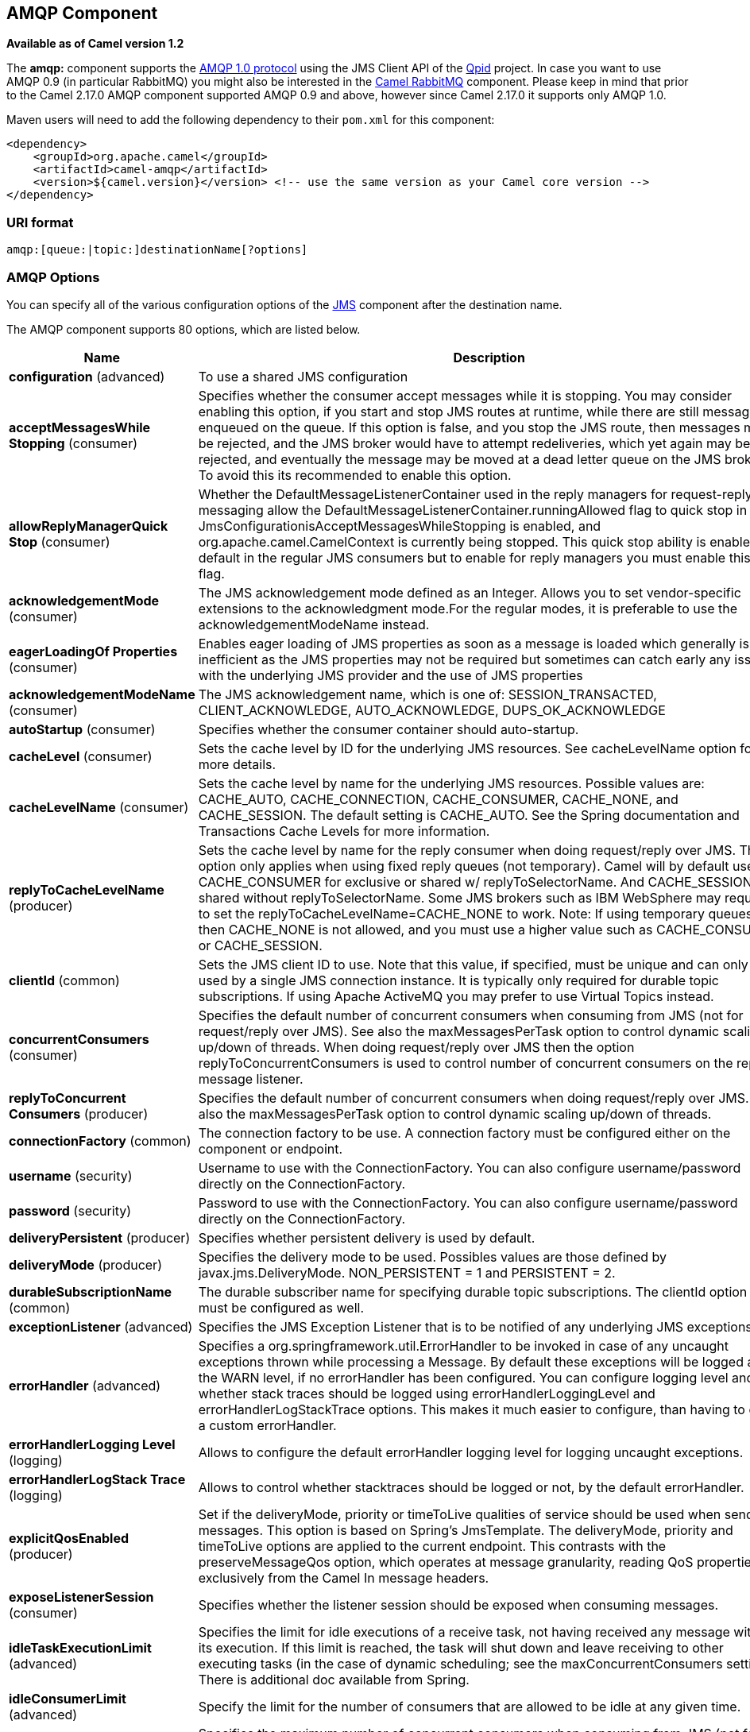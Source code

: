 [[amqp-component]]
== AMQP Component

*Available as of Camel version 1.2*

The *amqp:* component supports the http://www.amqp.org/[AMQP 1.0
protocol] using the JMS Client API of the http://qpid.apache.org/[Qpid]
project. In case you want to use AMQP 0.9 (in particular RabbitMQ) you
might also be interested in the <<rabbitmq-component,Camel RabbitMQ>>
component. Please keep in mind that prior to the Camel 2.17.0 AMQP
component supported AMQP 0.9 and above, however since Camel 2.17.0 it
supports only AMQP 1.0.

Maven users will need to add the following dependency to their `pom.xml`
for this component:

[source,xml]
----
<dependency>
    <groupId>org.apache.camel</groupId>
    <artifactId>camel-amqp</artifactId>
    <version>${camel.version}</version> <!-- use the same version as your Camel core version -->
</dependency>
----

### URI format

[source,java]
----
amqp:[queue:|topic:]destinationName[?options]
----

### AMQP Options

You can specify all of the various configuration options of the
link:../../../../camel-jms/src/main/docs/readme.html[JMS] component after the destination name.




// component options: START
The AMQP component supports 80 options, which are listed below.



[width="100%",cols="2,5,^1,2",options="header"]
|===
| Name | Description | Default | Type
| *configuration* (advanced) | To use a shared JMS configuration |  | JmsConfiguration
| *acceptMessagesWhile Stopping* (consumer) | Specifies whether the consumer accept messages while it is stopping. You may consider enabling this option, if you start and stop JMS routes at runtime, while there are still messages enqueued on the queue. If this option is false, and you stop the JMS route, then messages may be rejected, and the JMS broker would have to attempt redeliveries, which yet again may be rejected, and eventually the message may be moved at a dead letter queue on the JMS broker. To avoid this its recommended to enable this option. | false | boolean
| *allowReplyManagerQuick Stop* (consumer) | Whether the DefaultMessageListenerContainer used in the reply managers for request-reply messaging allow the DefaultMessageListenerContainer.runningAllowed flag to quick stop in case JmsConfigurationisAcceptMessagesWhileStopping is enabled, and org.apache.camel.CamelContext is currently being stopped. This quick stop ability is enabled by default in the regular JMS consumers but to enable for reply managers you must enable this flag. | false | boolean
| *acknowledgementMode* (consumer) | The JMS acknowledgement mode defined as an Integer. Allows you to set vendor-specific extensions to the acknowledgment mode.For the regular modes, it is preferable to use the acknowledgementModeName instead. |  | int
| *eagerLoadingOf Properties* (consumer) | Enables eager loading of JMS properties as soon as a message is loaded which generally is inefficient as the JMS properties may not be required but sometimes can catch early any issues with the underlying JMS provider and the use of JMS properties | false | boolean
| *acknowledgementModeName* (consumer) | The JMS acknowledgement name, which is one of: SESSION_TRANSACTED, CLIENT_ACKNOWLEDGE, AUTO_ACKNOWLEDGE, DUPS_OK_ACKNOWLEDGE | AUTO_ ACKNOWLEDGE | String
| *autoStartup* (consumer) | Specifies whether the consumer container should auto-startup. | true | boolean
| *cacheLevel* (consumer) | Sets the cache level by ID for the underlying JMS resources. See cacheLevelName option for more details. |  | int
| *cacheLevelName* (consumer) | Sets the cache level by name for the underlying JMS resources. Possible values are: CACHE_AUTO, CACHE_CONNECTION, CACHE_CONSUMER, CACHE_NONE, and CACHE_SESSION. The default setting is CACHE_AUTO. See the Spring documentation and Transactions Cache Levels for more information. | CACHE_AUTO | String
| *replyToCacheLevelName* (producer) | Sets the cache level by name for the reply consumer when doing request/reply over JMS. This option only applies when using fixed reply queues (not temporary). Camel will by default use: CACHE_CONSUMER for exclusive or shared w/ replyToSelectorName. And CACHE_SESSION for shared without replyToSelectorName. Some JMS brokers such as IBM WebSphere may require to set the replyToCacheLevelName=CACHE_NONE to work. Note: If using temporary queues then CACHE_NONE is not allowed, and you must use a higher value such as CACHE_CONSUMER or CACHE_SESSION. |  | String
| *clientId* (common) | Sets the JMS client ID to use. Note that this value, if specified, must be unique and can only be used by a single JMS connection instance. It is typically only required for durable topic subscriptions. If using Apache ActiveMQ you may prefer to use Virtual Topics instead. |  | String
| *concurrentConsumers* (consumer) | Specifies the default number of concurrent consumers when consuming from JMS (not for request/reply over JMS). See also the maxMessagesPerTask option to control dynamic scaling up/down of threads. When doing request/reply over JMS then the option replyToConcurrentConsumers is used to control number of concurrent consumers on the reply message listener. | 1 | int
| *replyToConcurrent Consumers* (producer) | Specifies the default number of concurrent consumers when doing request/reply over JMS. See also the maxMessagesPerTask option to control dynamic scaling up/down of threads. | 1 | int
| *connectionFactory* (common) | The connection factory to be use. A connection factory must be configured either on the component or endpoint. |  | ConnectionFactory
| *username* (security) | Username to use with the ConnectionFactory. You can also configure username/password directly on the ConnectionFactory. |  | String
| *password* (security) | Password to use with the ConnectionFactory. You can also configure username/password directly on the ConnectionFactory. |  | String
| *deliveryPersistent* (producer) | Specifies whether persistent delivery is used by default. | true | boolean
| *deliveryMode* (producer) | Specifies the delivery mode to be used. Possibles values are those defined by javax.jms.DeliveryMode. NON_PERSISTENT = 1 and PERSISTENT = 2. |  | Integer
| *durableSubscriptionName* (common) | The durable subscriber name for specifying durable topic subscriptions. The clientId option must be configured as well. |  | String
| *exceptionListener* (advanced) | Specifies the JMS Exception Listener that is to be notified of any underlying JMS exceptions. |  | ExceptionListener
| *errorHandler* (advanced) | Specifies a org.springframework.util.ErrorHandler to be invoked in case of any uncaught exceptions thrown while processing a Message. By default these exceptions will be logged at the WARN level, if no errorHandler has been configured. You can configure logging level and whether stack traces should be logged using errorHandlerLoggingLevel and errorHandlerLogStackTrace options. This makes it much easier to configure, than having to code a custom errorHandler. |  | ErrorHandler
| *errorHandlerLogging Level* (logging) | Allows to configure the default errorHandler logging level for logging uncaught exceptions. | WARN | LoggingLevel
| *errorHandlerLogStack Trace* (logging) | Allows to control whether stacktraces should be logged or not, by the default errorHandler. | true | boolean
| *explicitQosEnabled* (producer) | Set if the deliveryMode, priority or timeToLive qualities of service should be used when sending messages. This option is based on Spring's JmsTemplate. The deliveryMode, priority and timeToLive options are applied to the current endpoint. This contrasts with the preserveMessageQos option, which operates at message granularity, reading QoS properties exclusively from the Camel In message headers. | false | boolean
| *exposeListenerSession* (consumer) | Specifies whether the listener session should be exposed when consuming messages. | false | boolean
| *idleTaskExecutionLimit* (advanced) | Specifies the limit for idle executions of a receive task, not having received any message within its execution. If this limit is reached, the task will shut down and leave receiving to other executing tasks (in the case of dynamic scheduling; see the maxConcurrentConsumers setting). There is additional doc available from Spring. | 1 | int
| *idleConsumerLimit* (advanced) | Specify the limit for the number of consumers that are allowed to be idle at any given time. | 1 | int
| *maxConcurrentConsumers* (consumer) | Specifies the maximum number of concurrent consumers when consuming from JMS (not for request/reply over JMS). See also the maxMessagesPerTask option to control dynamic scaling up/down of threads. When doing request/reply over JMS then the option replyToMaxConcurrentConsumers is used to control number of concurrent consumers on the reply message listener. |  | int
| *replyToMaxConcurrent Consumers* (producer) | Specifies the maximum number of concurrent consumers when using request/reply over JMS. See also the maxMessagesPerTask option to control dynamic scaling up/down of threads. |  | int
| *replyOnTimeoutToMax ConcurrentConsumers* (producer) | Specifies the maximum number of concurrent consumers for continue routing when timeout occurred when using request/reply over JMS. | 1 | int
| *maxMessagesPerTask* (advanced) | The number of messages per task. -1 is unlimited. If you use a range for concurrent consumers (eg min max), then this option can be used to set a value to eg 100 to control how fast the consumers will shrink when less work is required. | -1 | int
| *messageConverter* (advanced) | To use a custom Spring org.springframework.jms.support.converter.MessageConverter so you can be in control how to map to/from a javax.jms.Message. |  | MessageConverter
| *mapJmsMessage* (advanced) | Specifies whether Camel should auto map the received JMS message to a suited payload type, such as javax.jms.TextMessage to a String etc. | true | boolean
| *messageIdEnabled* (advanced) | When sending, specifies whether message IDs should be added. This is just an hint to the JMS broker.If the JMS provider accepts this hint, these messages must have the message ID set to null; if the provider ignores the hint, the message ID must be set to its normal unique value | true | boolean
| *messageTimestampEnabled* (advanced) | Specifies whether timestamps should be enabled by default on sending messages. This is just an hint to the JMS broker.If the JMS provider accepts this hint, these messages must have the timestamp set to zero; if the provider ignores the hint the timestamp must be set to its normal value | true | boolean
| *alwaysCopyMessage* (producer) | If true, Camel will always make a JMS message copy of the message when it is passed to the producer for sending. Copying the message is needed in some situations, such as when a replyToDestinationSelectorName is set (incidentally, Camel will set the alwaysCopyMessage option to true, if a replyToDestinationSelectorName is set) | false | boolean
| *useMessageIDAs CorrelationID* (advanced) | Specifies whether JMSMessageID should always be used as JMSCorrelationID for InOut messages. | false | boolean
| *priority* (producer) | Values greater than 1 specify the message priority when sending (where 0 is the lowest priority and 9 is the highest). The explicitQosEnabled option must also be enabled in order for this option to have any effect. | 4 | int
| *pubSubNoLocal* (advanced) | Specifies whether to inhibit the delivery of messages published by its own connection. | false | boolean
| *receiveTimeout* (advanced) | The timeout for receiving messages (in milliseconds). | 1000 | long
| *recoveryInterval* (advanced) | Specifies the interval between recovery attempts, i.e. when a connection is being refreshed, in milliseconds. The default is 5000 ms, that is, 5 seconds. | 5000 | long
| *taskExecutor* (consumer) | Allows you to specify a custom task executor for consuming messages. |  | TaskExecutor
| *timeToLive* (producer) | When sending messages, specifies the time-to-live of the message (in milliseconds). | -1 | long
| *transacted* (transaction) | Specifies whether to use transacted mode | false | boolean
| *lazyCreateTransaction Manager* (transaction) | If true, Camel will create a JmsTransactionManager, if there is no transactionManager injected when option transacted=true. | true | boolean
| *transactionManager* (transaction) | The Spring transaction manager to use. |  | PlatformTransaction Manager
| *transactionName* (transaction) | The name of the transaction to use. |  | String
| *transactionTimeout* (transaction) | The timeout value of the transaction (in seconds), if using transacted mode. | -1 | int
| *testConnectionOn Startup* (common) | Specifies whether to test the connection on startup. This ensures that when Camel starts that all the JMS consumers have a valid connection to the JMS broker. If a connection cannot be granted then Camel throws an exception on startup. This ensures that Camel is not started with failed connections. The JMS producers is tested as well. | false | boolean
| *asyncStartListener* (advanced) | Whether to startup the JmsConsumer message listener asynchronously, when starting a route. For example if a JmsConsumer cannot get a connection to a remote JMS broker, then it may block while retrying and/or failover. This will cause Camel to block while starting routes. By setting this option to true, you will let routes startup, while the JmsConsumer connects to the JMS broker using a dedicated thread in asynchronous mode. If this option is used, then beware that if the connection could not be established, then an exception is logged at WARN level, and the consumer will not be able to receive messages; You can then restart the route to retry. | false | boolean
| *asyncStopListener* (advanced) | Whether to stop the JmsConsumer message listener asynchronously, when stopping a route. | false | boolean
| *forceSendOriginal Message* (producer) | When using mapJmsMessage=false Camel will create a new JMS message to send to a new JMS destination if you touch the headers (get or set) during the route. Set this option to true to force Camel to send the original JMS message that was received. | false | boolean
| *requestTimeout* (producer) | The timeout for waiting for a reply when using the InOut Exchange Pattern (in milliseconds). The default is 20 seconds. You can include the header CamelJmsRequestTimeout to override this endpoint configured timeout value, and thus have per message individual timeout values. See also the requestTimeoutCheckerInterval option. | 20000 | long
| *requestTimeoutChecker Interval* (advanced) | Configures how often Camel should check for timed out Exchanges when doing request/reply over JMS. By default Camel checks once per second. But if you must react faster when a timeout occurs, then you can lower this interval, to check more frequently. The timeout is determined by the option requestTimeout. | 1000 | long
| *transferExchange* (advanced) | You can transfer the exchange over the wire instead of just the body and headers. The following fields are transferred: In body, Out body, Fault body, In headers, Out headers, Fault headers, exchange properties, exchange exception. This requires that the objects are serializable. Camel will exclude any non-serializable objects and log it at WARN level. You must enable this option on both the producer and consumer side, so Camel knows the payloads is an Exchange and not a regular payload. | false | boolean
| *transferException* (advanced) | If enabled and you are using Request Reply messaging (InOut) and an Exchange failed on the consumer side, then the caused Exception will be send back in response as a javax.jms.ObjectMessage. If the client is Camel, the returned Exception is rethrown. This allows you to use Camel JMS as a bridge in your routing - for example, using persistent queues to enable robust routing. Notice that if you also have transferExchange enabled, this option takes precedence. The caught exception is required to be serializable. The original Exception on the consumer side can be wrapped in an outer exception such as org.apache.camel.RuntimeCamelException when returned to the producer. | false | boolean
| *transferFault* (advanced) | If enabled and you are using Request Reply messaging (InOut) and an Exchange failed with a SOAP fault (not exception) on the consumer side, then the fault flag on MessageisFault() will be send back in the response as a JMS header with the key org.apache.camel.component.jms.JmsConstantsJMS_TRANSFER_FAULTJMS_TRANSFER_FAULT. If the client is Camel, the returned fault flag will be set on the link org.apache.camel.MessagesetFault(boolean). You may want to enable this when using Camel components that support faults such as SOAP based such as cxf or spring-ws. | false | boolean
| *jmsOperations* (advanced) | Allows you to use your own implementation of the org.springframework.jms.core.JmsOperations interface. Camel uses JmsTemplate as default. Can be used for testing purpose, but not used much as stated in the spring API docs. |  | JmsOperations
| *destinationResolver* (advanced) | A pluggable org.springframework.jms.support.destination.DestinationResolver that allows you to use your own resolver (for example, to lookup the real destination in a JNDI registry). |  | DestinationResolver
| *replyToType* (producer) | Allows for explicitly specifying which kind of strategy to use for replyTo queues when doing request/reply over JMS. Possible values are: Temporary, Shared, or Exclusive. By default Camel will use temporary queues. However if replyTo has been configured, then Shared is used by default. This option allows you to use exclusive queues instead of shared ones. See Camel JMS documentation for more details, and especially the notes about the implications if running in a clustered environment, and the fact that Shared reply queues has lower performance than its alternatives Temporary and Exclusive. |  | ReplyToType
| *preserveMessageQos* (producer) | Set to true, if you want to send message using the QoS settings specified on the message, instead of the QoS settings on the JMS endpoint. The following three headers are considered JMSPriority, JMSDeliveryMode, and JMSExpiration. You can provide all or only some of them. If not provided, Camel will fall back to use the values from the endpoint instead. So, when using this option, the headers override the values from the endpoint. The explicitQosEnabled option, by contrast, will only use options set on the endpoint, and not values from the message header. | false | boolean
| *asyncConsumer* (consumer) | Whether the JmsConsumer processes the Exchange asynchronously. If enabled then the JmsConsumer may pickup the next message from the JMS queue, while the previous message is being processed asynchronously (by the Asynchronous Routing Engine). This means that messages may be processed not 100% strictly in order. If disabled (as default) then the Exchange is fully processed before the JmsConsumer will pickup the next message from the JMS queue. Note if transacted has been enabled, then asyncConsumer=true does not run asynchronously, as transaction must be executed synchronously (Camel 3.0 may support async transactions). | false | boolean
| *allowNullBody* (producer) | Whether to allow sending messages with no body. If this option is false and the message body is null, then an JMSException is thrown. | true | boolean
| *includeSentJMS MessageID* (producer) | Only applicable when sending to JMS destination using InOnly (eg fire and forget). Enabling this option will enrich the Camel Exchange with the actual JMSMessageID that was used by the JMS client when the message was sent to the JMS destination. | false | boolean
| *includeAllJMSX Properties* (advanced) | Whether to include all JMSXxxx properties when mapping from JMS to Camel Message. Setting this to true will include properties such as JMSXAppID, and JMSXUserID etc. Note: If you are using a custom headerFilterStrategy then this option does not apply. | false | boolean
| *defaultTaskExecutor Type* (consumer) | Specifies what default TaskExecutor type to use in the DefaultMessageListenerContainer, for both consumer endpoints and the ReplyTo consumer of producer endpoints. Possible values: SimpleAsync (uses Spring's SimpleAsyncTaskExecutor) or ThreadPool (uses Spring's ThreadPoolTaskExecutor with optimal values - cached threadpool-like). If not set, it defaults to the previous behaviour, which uses a cached thread pool for consumer endpoints and SimpleAsync for reply consumers. The use of ThreadPool is recommended to reduce thread trash in elastic configurations with dynamically increasing and decreasing concurrent consumers. |  | DefaultTaskExecutor Type
| *jmsKeyFormatStrategy* (advanced) | Pluggable strategy for encoding and decoding JMS keys so they can be compliant with the JMS specification. Camel provides two implementations out of the box: default and passthrough. The default strategy will safely marshal dots and hyphens (. and -). The passthrough strategy leaves the key as is. Can be used for JMS brokers which do not care whether JMS header keys contain illegal characters. You can provide your own implementation of the org.apache.camel.component.jms.JmsKeyFormatStrategy and refer to it using the notation. |  | JmsKeyFormatStrategy
| *allowAdditionalHeaders* (producer) | This option is used to allow additional headers which may have values that are invalid according to JMS specification. For example some message systems such as WMQ do this with header names using prefix JMS_IBM_MQMD_ containing values with byte array or other invalid types. You can specify multiple header names separated by comma, and use as suffix for wildcard matching. |  | String
| *queueBrowseStrategy* (advanced) | To use a custom QueueBrowseStrategy when browsing queues |  | QueueBrowseStrategy
| *messageCreatedStrategy* (advanced) | To use the given MessageCreatedStrategy which are invoked when Camel creates new instances of javax.jms.Message objects when Camel is sending a JMS message. |  | MessageCreatedStrategy
| *waitForProvision CorrelationToBeUpdated Counter* (advanced) | Number of times to wait for provisional correlation id to be updated to the actual correlation id when doing request/reply over JMS and when the option useMessageIDAsCorrelationID is enabled. | 50 | int
| *waitForProvision CorrelationToBeUpdated ThreadSleepingTime* (advanced) | Interval in millis to sleep each time while waiting for provisional correlation id to be updated. | 100 | long
| *correlationProperty* (producer) | Use this JMS property to correlate messages in InOut exchange pattern (request-reply) instead of JMSCorrelationID property. This allows you to exchange messages with systems that do not correlate messages using JMSCorrelationID JMS property. If used JMSCorrelationID will not be used or set by Camel. The value of here named property will be generated if not supplied in the header of the message under the same name. |  | String
| *subscriptionDurable* (consumer) | Set whether to make the subscription durable. The durable subscription name to be used can be specified through the subscriptionName property. Default is false. Set this to true to register a durable subscription, typically in combination with a subscriptionName value (unless your message listener class name is good enough as subscription name). Only makes sense when listening to a topic (pub-sub domain), therefore this method switches the pubSubDomain flag as well. | false | boolean
| *subscriptionShared* (consumer) | Set whether to make the subscription shared. The shared subscription name to be used can be specified through the subscriptionName property. Default is false. Set this to true to register a shared subscription, typically in combination with a subscriptionName value (unless your message listener class name is good enough as subscription name). Note that shared subscriptions may also be durable, so this flag can (and often will) be combined with subscriptionDurable as well. Only makes sense when listening to a topic (pub-sub domain), therefore this method switches the pubSubDomain flag as well. Requires a JMS 2.0 compatible message broker. | false | boolean
| *subscriptionName* (consumer) | Set the name of a subscription to create. To be applied in case of a topic (pub-sub domain) with a shared or durable subscription. The subscription name needs to be unique within this client's JMS client id. Default is the class name of the specified message listener. Note: Only 1 concurrent consumer (which is the default of this message listener container) is allowed for each subscription, except for a shared subscription (which requires JMS 2.0). |  | String
| *streamMessageType Enabled* (producer) | Sets whether StreamMessage type is enabled or not. Message payloads of streaming kind such as files, InputStream, etc will either by sent as BytesMessage or StreamMessage. This option controls which kind will be used. By default BytesMessage is used which enforces the entire message payload to be read into memory. By enabling this option the message payload is read into memory in chunks and each chunk is then written to the StreamMessage until no more data. | false | boolean
| *formatDateHeadersTo Iso8601* (producer) | Sets whether date headers should be formatted according to the ISO 8601 standard. | false | boolean
| *headerFilterStrategy* (filter) | To use a custom org.apache.camel.spi.HeaderFilterStrategy to filter header to and from Camel message. |  | HeaderFilterStrategy
| *resolveProperty Placeholders* (advanced) | Whether the component should resolve property placeholders on itself when starting. Only properties which are of String type can use property placeholders. | true | boolean
|===
// component options: END







// endpoint options: START
The AMQP endpoint is configured using URI syntax:

----
amqp:destinationType:destinationName
----

with the following path and query parameters:

==== Path Parameters (2 parameters):


[width="100%",cols="2,5,^1,2",options="header"]
|===
| Name | Description | Default | Type
| *destinationType* | The kind of destination to use | queue | String
| *destinationName* | *Required* Name of the queue or topic to use as destination |  | String
|===


==== Query Parameters (91 parameters):


[width="100%",cols="2,5,^1,2",options="header"]
|===
| Name | Description | Default | Type
| *clientId* (common) | Sets the JMS client ID to use. Note that this value, if specified, must be unique and can only be used by a single JMS connection instance. It is typically only required for durable topic subscriptions. If using Apache ActiveMQ you may prefer to use Virtual Topics instead. |  | String
| *connectionFactory* (common) | The connection factory to be use. A connection factory must be configured either on the component or endpoint. |  | ConnectionFactory
| *disableReplyTo* (common) | Specifies whether Camel ignores the JMSReplyTo header in messages. If true, Camel does not send a reply back to the destination specified in the JMSReplyTo header. You can use this option if you want Camel to consume from a route and you do not want Camel to automatically send back a reply message because another component in your code handles the reply message. You can also use this option if you want to use Camel as a proxy between different message brokers and you want to route message from one system to another. | false | boolean
| *durableSubscriptionName* (common) | The durable subscriber name for specifying durable topic subscriptions. The clientId option must be configured as well. |  | String
| *jmsMessageType* (common) | Allows you to force the use of a specific javax.jms.Message implementation for sending JMS messages. Possible values are: Bytes, Map, Object, Stream, Text. By default, Camel would determine which JMS message type to use from the In body type. This option allows you to specify it. |  | JmsMessageType
| *testConnectionOnStartup* (common) | Specifies whether to test the connection on startup. This ensures that when Camel starts that all the JMS consumers have a valid connection to the JMS broker. If a connection cannot be granted then Camel throws an exception on startup. This ensures that Camel is not started with failed connections. The JMS producers is tested as well. | false | boolean
| *acknowledgementModeName* (consumer) | The JMS acknowledgement name, which is one of: SESSION_TRANSACTED, CLIENT_ACKNOWLEDGE, AUTO_ACKNOWLEDGE, DUPS_OK_ACKNOWLEDGE | AUTO_ ACKNOWLEDGE | String
| *asyncConsumer* (consumer) | Whether the JmsConsumer processes the Exchange asynchronously. If enabled then the JmsConsumer may pickup the next message from the JMS queue, while the previous message is being processed asynchronously (by the Asynchronous Routing Engine). This means that messages may be processed not 100% strictly in order. If disabled (as default) then the Exchange is fully processed before the JmsConsumer will pickup the next message from the JMS queue. Note if transacted has been enabled, then asyncConsumer=true does not run asynchronously, as transaction must be executed synchronously (Camel 3.0 may support async transactions). | false | boolean
| *autoStartup* (consumer) | Specifies whether the consumer container should auto-startup. | true | boolean
| *bridgeErrorHandler* (consumer) | Allows for bridging the consumer to the Camel routing Error Handler, which mean any exceptions occurred while the consumer is trying to pickup incoming messages, or the likes, will now be processed as a message and handled by the routing Error Handler. By default the consumer will use the org.apache.camel.spi.ExceptionHandler to deal with exceptions, that will be logged at WARN or ERROR level and ignored. | false | boolean
| *cacheLevel* (consumer) | Sets the cache level by ID for the underlying JMS resources. See cacheLevelName option for more details. |  | int
| *cacheLevelName* (consumer) | Sets the cache level by name for the underlying JMS resources. Possible values are: CACHE_AUTO, CACHE_CONNECTION, CACHE_CONSUMER, CACHE_NONE, and CACHE_SESSION. The default setting is CACHE_AUTO. See the Spring documentation and Transactions Cache Levels for more information. | CACHE_AUTO | String
| *concurrentConsumers* (consumer) | Specifies the default number of concurrent consumers when consuming from JMS (not for request/reply over JMS). See also the maxMessagesPerTask option to control dynamic scaling up/down of threads. When doing request/reply over JMS then the option replyToConcurrentConsumers is used to control number of concurrent consumers on the reply message listener. | 1 | int
| *maxConcurrentConsumers* (consumer) | Specifies the maximum number of concurrent consumers when consuming from JMS (not for request/reply over JMS). See also the maxMessagesPerTask option to control dynamic scaling up/down of threads. When doing request/reply over JMS then the option replyToMaxConcurrentConsumers is used to control number of concurrent consumers on the reply message listener. |  | int
| *replyTo* (consumer) | Provides an explicit ReplyTo destination, which overrides any incoming value of Message.getJMSReplyTo(). |  | String
| *replyToDeliveryPersistent* (consumer) | Specifies whether to use persistent delivery by default for replies. | true | boolean
| *selector* (consumer) | Sets the JMS selector to use |  | String
| *subscriptionDurable* (consumer) | Set whether to make the subscription durable. The durable subscription name to be used can be specified through the subscriptionName property. Default is false. Set this to true to register a durable subscription, typically in combination with a subscriptionName value (unless your message listener class name is good enough as subscription name). Only makes sense when listening to a topic (pub-sub domain), therefore this method switches the pubSubDomain flag as well. | false | boolean
| *subscriptionName* (consumer) | Set the name of a subscription to create. To be applied in case of a topic (pub-sub domain) with a shared or durable subscription. The subscription name needs to be unique within this client's JMS client id. Default is the class name of the specified message listener. Note: Only 1 concurrent consumer (which is the default of this message listener container) is allowed for each subscription, except for a shared subscription (which requires JMS 2.0). |  | String
| *subscriptionShared* (consumer) | Set whether to make the subscription shared. The shared subscription name to be used can be specified through the subscriptionName property. Default is false. Set this to true to register a shared subscription, typically in combination with a subscriptionName value (unless your message listener class name is good enough as subscription name). Note that shared subscriptions may also be durable, so this flag can (and often will) be combined with subscriptionDurable as well. Only makes sense when listening to a topic (pub-sub domain), therefore this method switches the pubSubDomain flag as well. Requires a JMS 2.0 compatible message broker. | false | boolean
| *acceptMessagesWhileStopping* (consumer) | Specifies whether the consumer accept messages while it is stopping. You may consider enabling this option, if you start and stop JMS routes at runtime, while there are still messages enqueued on the queue. If this option is false, and you stop the JMS route, then messages may be rejected, and the JMS broker would have to attempt redeliveries, which yet again may be rejected, and eventually the message may be moved at a dead letter queue on the JMS broker. To avoid this its recommended to enable this option. | false | boolean
| *allowReplyManagerQuickStop* (consumer) | Whether the DefaultMessageListenerContainer used in the reply managers for request-reply messaging allow the DefaultMessageListenerContainer.runningAllowed flag to quick stop in case JmsConfigurationisAcceptMessagesWhileStopping is enabled, and org.apache.camel.CamelContext is currently being stopped. This quick stop ability is enabled by default in the regular JMS consumers but to enable for reply managers you must enable this flag. | false | boolean
| *consumerType* (consumer) | The consumer type to use, which can be one of: Simple, Default, or Custom. The consumer type determines which Spring JMS listener to use. Default will use org.springframework.jms.listener.DefaultMessageListenerContainer, Simple will use org.springframework.jms.listener.SimpleMessageListenerContainer. When Custom is specified, the MessageListenerContainerFactory defined by the messageListenerContainerFactory option will determine what org.springframework.jms.listener.AbstractMessageListenerContainer to use. | Default | ConsumerType
| *defaultTaskExecutorType* (consumer) | Specifies what default TaskExecutor type to use in the DefaultMessageListenerContainer, for both consumer endpoints and the ReplyTo consumer of producer endpoints. Possible values: SimpleAsync (uses Spring's SimpleAsyncTaskExecutor) or ThreadPool (uses Spring's ThreadPoolTaskExecutor with optimal values - cached threadpool-like). If not set, it defaults to the previous behaviour, which uses a cached thread pool for consumer endpoints and SimpleAsync for reply consumers. The use of ThreadPool is recommended to reduce thread trash in elastic configurations with dynamically increasing and decreasing concurrent consumers. |  | DefaultTaskExecutor Type
| *eagerLoadingOfProperties* (consumer) | Enables eager loading of JMS properties and payload as soon as a message is loaded which generally is inefficient as the JMS properties may not be required but sometimes can catch early any issues with the underlying JMS provider and the use of JMS properties | false | boolean
| *exceptionHandler* (consumer) | To let the consumer use a custom ExceptionHandler. Notice if the option bridgeErrorHandler is enabled then this options is not in use. By default the consumer will deal with exceptions, that will be logged at WARN or ERROR level and ignored. |  | ExceptionHandler
| *exchangePattern* (consumer) | Sets the exchange pattern when the consumer creates an exchange. |  | ExchangePattern
| *exposeListenerSession* (consumer) | Specifies whether the listener session should be exposed when consuming messages. | false | boolean
| *replyToSameDestination Allowed* (consumer) | Whether a JMS consumer is allowed to send a reply message to the same destination that the consumer is using to consume from. This prevents an endless loop by consuming and sending back the same message to itself. | false | boolean
| *taskExecutor* (consumer) | Allows you to specify a custom task executor for consuming messages. |  | TaskExecutor
| *deliveryMode* (producer) | Specifies the delivery mode to be used. Possibles values are those defined by javax.jms.DeliveryMode. NON_PERSISTENT = 1 and PERSISTENT = 2. |  | Integer
| *deliveryPersistent* (producer) | Specifies whether persistent delivery is used by default. | true | boolean
| *explicitQosEnabled* (producer) | Set if the deliveryMode, priority or timeToLive qualities of service should be used when sending messages. This option is based on Spring's JmsTemplate. The deliveryMode, priority and timeToLive options are applied to the current endpoint. This contrasts with the preserveMessageQos option, which operates at message granularity, reading QoS properties exclusively from the Camel In message headers. | false | Boolean
| *formatDateHeadersToIso8601* (producer) | Sets whether JMS date properties should be formatted according to the ISO 8601 standard. | false | boolean
| *preserveMessageQos* (producer) | Set to true, if you want to send message using the QoS settings specified on the message, instead of the QoS settings on the JMS endpoint. The following three headers are considered JMSPriority, JMSDeliveryMode, and JMSExpiration. You can provide all or only some of them. If not provided, Camel will fall back to use the values from the endpoint instead. So, when using this option, the headers override the values from the endpoint. The explicitQosEnabled option, by contrast, will only use options set on the endpoint, and not values from the message header. | false | boolean
| *priority* (producer) | Values greater than 1 specify the message priority when sending (where 0 is the lowest priority and 9 is the highest). The explicitQosEnabled option must also be enabled in order for this option to have any effect. | 4 | int
| *replyToConcurrentConsumers* (producer) | Specifies the default number of concurrent consumers when doing request/reply over JMS. See also the maxMessagesPerTask option to control dynamic scaling up/down of threads. | 1 | int
| *replyToMaxConcurrent Consumers* (producer) | Specifies the maximum number of concurrent consumers when using request/reply over JMS. See also the maxMessagesPerTask option to control dynamic scaling up/down of threads. |  | int
| *replyToOnTimeoutMax ConcurrentConsumers* (producer) | Specifies the maximum number of concurrent consumers for continue routing when timeout occurred when using request/reply over JMS. | 1 | int
| *replyToOverride* (producer) | Provides an explicit ReplyTo destination in the JMS message, which overrides the setting of replyTo. It is useful if you want to forward the message to a remote Queue and receive the reply message from the ReplyTo destination. |  | String
| *replyToType* (producer) | Allows for explicitly specifying which kind of strategy to use for replyTo queues when doing request/reply over JMS. Possible values are: Temporary, Shared, or Exclusive. By default Camel will use temporary queues. However if replyTo has been configured, then Shared is used by default. This option allows you to use exclusive queues instead of shared ones. See Camel JMS documentation for more details, and especially the notes about the implications if running in a clustered environment, and the fact that Shared reply queues has lower performance than its alternatives Temporary and Exclusive. |  | ReplyToType
| *requestTimeout* (producer) | The timeout for waiting for a reply when using the InOut Exchange Pattern (in milliseconds). The default is 20 seconds. You can include the header CamelJmsRequestTimeout to override this endpoint configured timeout value, and thus have per message individual timeout values. See also the requestTimeoutCheckerInterval option. | 20000 | long
| *timeToLive* (producer) | When sending messages, specifies the time-to-live of the message (in milliseconds). | -1 | long
| *allowAdditionalHeaders* (producer) | This option is used to allow additional headers which may have values that are invalid according to JMS specification. For example some message systems such as WMQ do this with header names using prefix JMS_IBM_MQMD_ containing values with byte array or other invalid types. You can specify multiple header names separated by comma, and use as suffix for wildcard matching. |  | String
| *allowNullBody* (producer) | Whether to allow sending messages with no body. If this option is false and the message body is null, then an JMSException is thrown. | true | boolean
| *alwaysCopyMessage* (producer) | If true, Camel will always make a JMS message copy of the message when it is passed to the producer for sending. Copying the message is needed in some situations, such as when a replyToDestinationSelectorName is set (incidentally, Camel will set the alwaysCopyMessage option to true, if a replyToDestinationSelectorName is set) | false | boolean
| *correlationProperty* (producer) | When using InOut exchange pattern use this JMS property instead of JMSCorrelationID JMS property to correlate messages. If set messages will be correlated solely on the value of this property JMSCorrelationID property will be ignored and not set by Camel. |  | String
| *disableTimeToLive* (producer) | Use this option to force disabling time to live. For example when you do request/reply over JMS, then Camel will by default use the requestTimeout value as time to live on the message being sent. The problem is that the sender and receiver systems have to have their clocks synchronized, so they are in sync. This is not always so easy to archive. So you can use disableTimeToLive=true to not set a time to live value on the sent message. Then the message will not expire on the receiver system. See below in section About time to live for more details. | false | boolean
| *forceSendOriginalMessage* (producer) | When using mapJmsMessage=false Camel will create a new JMS message to send to a new JMS destination if you touch the headers (get or set) during the route. Set this option to true to force Camel to send the original JMS message that was received. | false | boolean
| *includeSentJMSMessageID* (producer) | Only applicable when sending to JMS destination using InOnly (eg fire and forget). Enabling this option will enrich the Camel Exchange with the actual JMSMessageID that was used by the JMS client when the message was sent to the JMS destination. | false | boolean
| *replyToCacheLevelName* (producer) | Sets the cache level by name for the reply consumer when doing request/reply over JMS. This option only applies when using fixed reply queues (not temporary). Camel will by default use: CACHE_CONSUMER for exclusive or shared w/ replyToSelectorName. And CACHE_SESSION for shared without replyToSelectorName. Some JMS brokers such as IBM WebSphere may require to set the replyToCacheLevelName=CACHE_NONE to work. Note: If using temporary queues then CACHE_NONE is not allowed, and you must use a higher value such as CACHE_CONSUMER or CACHE_SESSION. |  | String
| *replyToDestinationSelector Name* (producer) | Sets the JMS Selector using the fixed name to be used so you can filter out your own replies from the others when using a shared queue (that is, if you are not using a temporary reply queue). |  | String
| *streamMessageTypeEnabled* (producer) | Sets whether StreamMessage type is enabled or not. Message payloads of streaming kind such as files, InputStream, etc will either by sent as BytesMessage or StreamMessage. This option controls which kind will be used. By default BytesMessage is used which enforces the entire message payload to be read into memory. By enabling this option the message payload is read into memory in chunks and each chunk is then written to the StreamMessage until no more data. | false | boolean
| *allowSerializedHeaders* (advanced) | Controls whether or not to include serialized headers. Applies only when transferExchange is true. This requires that the objects are serializable. Camel will exclude any non-serializable objects and log it at WARN level. | false | boolean
| *asyncStartListener* (advanced) | Whether to startup the JmsConsumer message listener asynchronously, when starting a route. For example if a JmsConsumer cannot get a connection to a remote JMS broker, then it may block while retrying and/or failover. This will cause Camel to block while starting routes. By setting this option to true, you will let routes startup, while the JmsConsumer connects to the JMS broker using a dedicated thread in asynchronous mode. If this option is used, then beware that if the connection could not be established, then an exception is logged at WARN level, and the consumer will not be able to receive messages; You can then restart the route to retry. | false | boolean
| *asyncStopListener* (advanced) | Whether to stop the JmsConsumer message listener asynchronously, when stopping a route. | false | boolean
| *destinationResolver* (advanced) | A pluggable org.springframework.jms.support.destination.DestinationResolver that allows you to use your own resolver (for example, to lookup the real destination in a JNDI registry). |  | DestinationResolver
| *errorHandler* (advanced) | Specifies a org.springframework.util.ErrorHandler to be invoked in case of any uncaught exceptions thrown while processing a Message. By default these exceptions will be logged at the WARN level, if no errorHandler has been configured. You can configure logging level and whether stack traces should be logged using errorHandlerLoggingLevel and errorHandlerLogStackTrace options. This makes it much easier to configure, than having to code a custom errorHandler. |  | ErrorHandler
| *exceptionListener* (advanced) | Specifies the JMS Exception Listener that is to be notified of any underlying JMS exceptions. |  | ExceptionListener
| *headerFilterStrategy* (advanced) | To use a custom HeaderFilterStrategy to filter header to and from Camel message. |  | HeaderFilterStrategy
| *idleConsumerLimit* (advanced) | Specify the limit for the number of consumers that are allowed to be idle at any given time. | 1 | int
| *idleTaskExecutionLimit* (advanced) | Specifies the limit for idle executions of a receive task, not having received any message within its execution. If this limit is reached, the task will shut down and leave receiving to other executing tasks (in the case of dynamic scheduling; see the maxConcurrentConsumers setting). There is additional doc available from Spring. | 1 | int
| *includeAllJMSXProperties* (advanced) | Whether to include all JMSXxxx properties when mapping from JMS to Camel Message. Setting this to true will include properties such as JMSXAppID, and JMSXUserID etc. Note: If you are using a custom headerFilterStrategy then this option does not apply. | false | boolean
| *jmsKeyFormatStrategy* (advanced) | Pluggable strategy for encoding and decoding JMS keys so they can be compliant with the JMS specification. Camel provides two implementations out of the box: default and passthrough. The default strategy will safely marshal dots and hyphens (. and -). The passthrough strategy leaves the key as is. Can be used for JMS brokers which do not care whether JMS header keys contain illegal characters. You can provide your own implementation of the org.apache.camel.component.jms.JmsKeyFormatStrategy and refer to it using the notation. |  | String
| *mapJmsMessage* (advanced) | Specifies whether Camel should auto map the received JMS message to a suited payload type, such as javax.jms.TextMessage to a String etc. | true | boolean
| *maxMessagesPerTask* (advanced) | The number of messages per task. -1 is unlimited. If you use a range for concurrent consumers (eg min max), then this option can be used to set a value to eg 100 to control how fast the consumers will shrink when less work is required. | -1 | int
| *messageConverter* (advanced) | To use a custom Spring org.springframework.jms.support.converter.MessageConverter so you can be in control how to map to/from a javax.jms.Message. |  | MessageConverter
| *messageCreatedStrategy* (advanced) | To use the given MessageCreatedStrategy which are invoked when Camel creates new instances of javax.jms.Message objects when Camel is sending a JMS message. |  | MessageCreatedStrategy
| *messageIdEnabled* (advanced) | When sending, specifies whether message IDs should be added. This is just an hint to the JMS broker.If the JMS provider accepts this hint, these messages must have the message ID set to null; if the provider ignores the hint, the message ID must be set to its normal unique value | true | boolean
| *messageListenerContainer Factory* (advanced) | Registry ID of the MessageListenerContainerFactory used to determine what org.springframework.jms.listener.AbstractMessageListenerContainer to use to consume messages. Setting this will automatically set consumerType to Custom. |  | MessageListener ContainerFactory
| *messageTimestampEnabled* (advanced) | Specifies whether timestamps should be enabled by default on sending messages. This is just an hint to the JMS broker.If the JMS provider accepts this hint, these messages must have the timestamp set to zero; if the provider ignores the hint the timestamp must be set to its normal value | true | boolean
| *pubSubNoLocal* (advanced) | Specifies whether to inhibit the delivery of messages published by its own connection. | false | boolean
| *receiveTimeout* (advanced) | The timeout for receiving messages (in milliseconds). | 1000 | long
| *recoveryInterval* (advanced) | Specifies the interval between recovery attempts, i.e. when a connection is being refreshed, in milliseconds. The default is 5000 ms, that is, 5 seconds. | 5000 | long
| *requestTimeoutChecker Interval* (advanced) | Configures how often Camel should check for timed out Exchanges when doing request/reply over JMS. By default Camel checks once per second. But if you must react faster when a timeout occurs, then you can lower this interval, to check more frequently. The timeout is determined by the option requestTimeout. | 1000 | long
| *synchronous* (advanced) | Sets whether synchronous processing should be strictly used, or Camel is allowed to use asynchronous processing (if supported). | false | boolean
| *transferException* (advanced) | If enabled and you are using Request Reply messaging (InOut) and an Exchange failed on the consumer side, then the caused Exception will be send back in response as a javax.jms.ObjectMessage. If the client is Camel, the returned Exception is rethrown. This allows you to use Camel JMS as a bridge in your routing - for example, using persistent queues to enable robust routing. Notice that if you also have transferExchange enabled, this option takes precedence. The caught exception is required to be serializable. The original Exception on the consumer side can be wrapped in an outer exception such as org.apache.camel.RuntimeCamelException when returned to the producer. | false | boolean
| *transferExchange* (advanced) | You can transfer the exchange over the wire instead of just the body and headers. The following fields are transferred: In body, Out body, Fault body, In headers, Out headers, Fault headers, exchange properties, exchange exception. This requires that the objects are serializable. Camel will exclude any non-serializable objects and log it at WARN level. You must enable this option on both the producer and consumer side, so Camel knows the payloads is an Exchange and not a regular payload. | false | boolean
| *transferFault* (advanced) | If enabled and you are using Request Reply messaging (InOut) and an Exchange failed with a SOAP fault (not exception) on the consumer side, then the fault flag on MessageisFault() will be send back in the response as a JMS header with the key org.apache.camel.component.jms.JmsConstantsJMS_TRANSFER_FAULTJMS_TRANSFER_FAULT. If the client is Camel, the returned fault flag will be set on the link org.apache.camel.MessagesetFault(boolean). You may want to enable this when using Camel components that support faults such as SOAP based such as cxf or spring-ws. | false | boolean
| *useMessageIDAsCorrelation ID* (advanced) | Specifies whether JMSMessageID should always be used as JMSCorrelationID for InOut messages. | false | boolean
| *waitForProvisionCorrelation ToBeUpdatedCounter* (advanced) | Number of times to wait for provisional correlation id to be updated to the actual correlation id when doing request/reply over JMS and when the option useMessageIDAsCorrelationID is enabled. | 50 | int
| *waitForProvisionCorrelation ToBeUpdatedThreadSleeping Time* (advanced) | Interval in millis to sleep each time while waiting for provisional correlation id to be updated. | 100 | long
| *errorHandlerLoggingLevel* (logging) | Allows to configure the default errorHandler logging level for logging uncaught exceptions. | WARN | LoggingLevel
| *errorHandlerLogStackTrace* (logging) | Allows to control whether stacktraces should be logged or not, by the default errorHandler. | true | boolean
| *password* (security) | Password to use with the ConnectionFactory. You can also configure username/password directly on the ConnectionFactory. |  | String
| *username* (security) | Username to use with the ConnectionFactory. You can also configure username/password directly on the ConnectionFactory. |  | String
| *transacted* (transaction) | Specifies whether to use transacted mode | false | boolean
| *lazyCreateTransaction Manager* (transaction) | If true, Camel will create a JmsTransactionManager, if there is no transactionManager injected when option transacted=true. | true | boolean
| *transactionManager* (transaction) | The Spring transaction manager to use. |  | PlatformTransaction Manager
| *transactionName* (transaction) | The name of the transaction to use. |  | String
| *transactionTimeout* (transaction) | The timeout value of the transaction (in seconds), if using transacted mode. | -1 | int
|===
// endpoint options: END




### Usage

As AMQP component is inherited from JMS component, the usage of the
former is almost identical to the latter:

*Using AMQP component*

[source,java]
----
// Consuming from AMQP queue
from("amqp:queue:incoming").
  to(...);
 
// Sending message to the AMQP topic
from(...).
  to("amqp:topic:notify");
----

### Configuring AMQP component

Starting from the Camel 2.16.1 you can also use the
`AMQPComponent#amqp10Component(String connectionURI)` factory method to
return the AMQP 1.0 component with the pre-configured topic prefix: 

*Creating AMQP 1.0 component*

[source,java]
----
 AMQPComponent amqp = AMQPComponent.amqp10Component("amqp://guest:guest@localhost:5672");
----

Keep in mind that starting from the
Camel 2.17 the `AMQPComponent#amqp10Component(String connectionURI)` factory
method has been deprecated on the behalf of the
`AMQPComponent#amqpComponent(String connectionURI)`: 

*Creating AMQP 1.0 component*

[source,java]
----
AMQPComponent amqp = AMQPComponent.amqpComponent("amqp://localhost:5672");
 
AMQPComponent authorizedAmqp = AMQPComponent.amqpComponent("amqp://localhost:5672", "user", "password");
----

Starting from Camel 2.17, in order to automatically configure the AMQP
component, you can also add an instance
of `org.apache.camel.component.amqp.AMQPConnectionDetails` to the
registry. For example for Spring Boot you just have to define bean:

*AMQP connection details auto-configuration*

[source,java]
----
@Bean
AMQPConnectionDetails amqpConnection() {
  return new AMQPConnectionDetails("amqp://localhost:5672"); 
}
 
@Bean
AMQPConnectionDetails securedAmqpConnection() {
  return new AMQPConnectionDetails("amqp://lcoalhost:5672", "username", "password"); 
}
----

Likewise, you can also use CDI producer methods when using Camel-CDI

*AMQP connection details auto-configuration for CDI*

[source,java]
----
@Produces
AMQPConnectionDetails amqpConnection() {
  return new AMQPConnectionDetails("amqp://localhost:5672");
}
----

You can also rely on the <<properties-component,Camel properties>> to read
the AMQP connection details. Factory
method `AMQPConnectionDetails.discoverAMQP()` attempts to read Camel
properties in a Kubernetes-like convention, just as demonstrated on the
snippet below:

*AMQP connection details auto-configuration*

[source,java]
----
export AMQP_SERVICE_HOST = "mybroker.com"
export AMQP_SERVICE_PORT = "6666"
export AMQP_SERVICE_USERNAME = "username"
export AMQP_SERVICE_PASSWORD = "password"
 
...
 
@Bean
AMQPConnectionDetails amqpConnection() {
  return AMQPConnectionDetails.discoverAMQP(); 
}
----

*Enabling AMQP specific options*

If you, for example, need to enable `amqp.traceFrames` you can do that by appending the option to your URI, like the following example:

[source,java]
----
AMQPComponent amqp = AMQPComponent.amqpComponent("amqp://localhost:5672?amqp.traceFrames=true");
----

For reference take a look at the https://qpid.apache.org/releases/qpid-jms-0.29.0/docs/index.html[QPID JMS client configuration]

### Using topics

To have using topics working with `camel-amqp` you need to configure the
component to use `topic://` as topic prefix, as shown below:

[source,java]
----
 <bean id="amqp" class="org.apache.camel.component.amqp.AmqpComponent">
   <property name="connectionFactory">
     <bean class="org.apache.qpid.jms.JmsConnectionFactory" factory-method="createFromURL">
       <property name="remoteURI" value="amqp://localhost:5672" />
       <property name="topicPrefix" value="topic://" />  <!-- only necessary when connecting to ActiveMQ over AMQP 1.0 -->
     </bean>
   </property>
 </bean>
----

Keep in mind that both  `AMQPComponent#amqpComponent()` methods and
`AMQPConnectionDetails` pre-configure the component with the topic
prefix, so you don't have to configure it explicitly.

### See Also

* Configuring Camel
* Component
* Endpoint
* Getting Started
